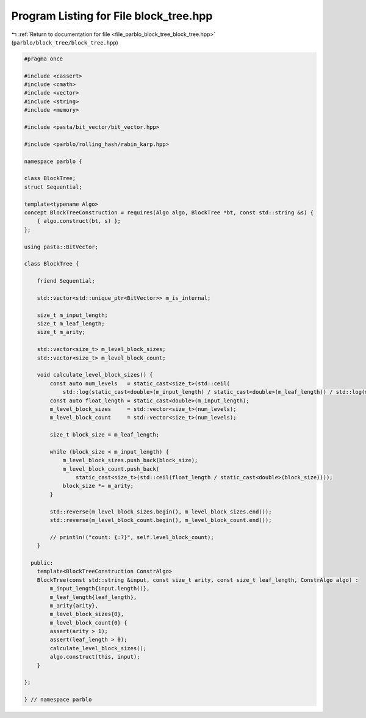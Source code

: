 
.. _program_listing_file_parblo_block_tree_block_tree.hpp:

Program Listing for File block_tree.hpp
=======================================

|exhale_lsh| :ref:`Return to documentation for file <file_parblo_block_tree_block_tree.hpp>` (``parblo/block_tree/block_tree.hpp``)

.. |exhale_lsh| unicode:: U+021B0 .. UPWARDS ARROW WITH TIP LEFTWARDS

.. code-block:: cpp

   #pragma once
   
   #include <cassert>
   #include <cmath>
   #include <vector>
   #include <string>
   #include <memory>
   
   #include <pasta/bit_vector/bit_vector.hpp>
   
   #include <parblo/rolling_hash/rabin_karp.hpp>
   
   namespace parblo {
   
   class BlockTree;
   struct Sequential;
   
   template<typename Algo>
   concept BlockTreeConstruction = requires(Algo algo, BlockTree *bt, const std::string &s) {
       { algo.construct(bt, s) };
   };
   
   using pasta::BitVector;
   
   class BlockTree {
   
       friend Sequential;
   
       std::vector<std::unique_ptr<BitVector>> m_is_internal;
   
       size_t m_input_length;
       size_t m_leaf_length;
       size_t m_arity;
   
       std::vector<size_t> m_level_block_sizes;
       std::vector<size_t> m_level_block_count;
   
       void calculate_level_block_sizes() {
           const auto num_levels   = static_cast<size_t>(std::ceil(
               std::log(static_cast<double>(m_input_length) / static_cast<double>(m_leaf_length)) / std::log(m_arity)));
           const auto float_length = static_cast<double>(m_input_length);
           m_level_block_sizes     = std::vector<size_t>(num_levels);
           m_level_block_count     = std::vector<size_t>(num_levels);
   
           size_t block_size = m_leaf_length;
   
           while (block_size < m_input_length) {
               m_level_block_sizes.push_back(block_size);
               m_level_block_count.push_back(
                   static_cast<size_t>(std::ceil(float_length / static_cast<double>(block_size))));
               block_size *= m_arity;
           }
   
           std::reverse(m_level_block_sizes.begin(), m_level_block_sizes.end());
           std::reverse(m_level_block_count.begin(), m_level_block_count.end());
   
           // println!("count: {:?}", self.level_block_count);
       }
   
     public:
       template<BlockTreeConstruction ConstrAlgo>
       BlockTree(const std::string &input, const size_t arity, const size_t leaf_length, ConstrAlgo algo) :
           m_input_length{input.length()},
           m_leaf_length{leaf_length},
           m_arity{arity},
           m_level_block_sizes{0},
           m_level_block_count{0} {
           assert(arity > 1);
           assert(leaf_length > 0);
           calculate_level_block_sizes();
           algo.construct(this, input);
       }
   
   };
   
   } // namespace parblo
